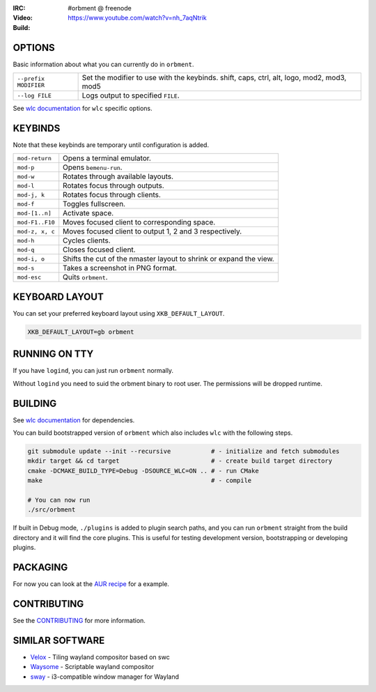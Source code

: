 .. |build| image:: http://build.cloudef.pw/build/orbment/master/linux%20x86_64/current/status.svg
.. _build: http://build.cloudef.pw/build/orbment/master/linux%20x86_64

.. image:: http://cloudef.pw/armpit/loliwm-gh.png
:IRC: #orbment @ freenode
:Video: https://www.youtube.com/watch?v=nh_7aqNtrik
:Build: |build|_

OPTIONS
-------

Basic information about what you can currently do in ``orbment``.

+-----------------------+------------------------------------------------+
| ``--prefix MODIFIER`` | Set the modifier to use with the keybinds.     |
|                       | shift, caps, ctrl, alt, logo, mod2, mod3, mod5 |
+-----------------------+------------------------------------------------+
| ``--log FILE``        | Logs output to specified ``FILE``.             |
+-----------------------+------------------------------------------------+

See `wlc documentation <https://github.com/Cloudef/wlc>`_ for ``wlc`` specific options.

KEYBINDS
--------

Note that these keybinds are temporary until configuration is added.

+-----------------+------------------------------------------------------+
| ``mod-return``  | Opens a terminal emulator.                           |
+-----------------+------------------------------------------------------+
| ``mod-p``       | Opens ``bemenu-run``.                                |
+-----------------+------------------------------------------------------+
| ``mod-w``       | Rotates through available layouts.                   |
+-----------------+------------------------------------------------------+
| ``mod-l``       | Rotates focus through outputs.                       |
+-----------------+------------------------------------------------------+
| ``mod-j, k``    | Rotates focus through clients.                       |
+-----------------+------------------------------------------------------+
| ``mod-f``       | Toggles fullscreen.                                  |
+-----------------+------------------------------------------------------+
| ``mod-[1..n]``  | Activate space.                                      |
+-----------------+------------------------------------------------------+
| ``mod-F1..F10`` | Moves focused client to corresponding space.         |
+-----------------+------------------------------------------------------+
| ``mod-z, x, c`` | Moves focused client to output 1, 2 and 3            |
|                 | respectively.                                        |
+-----------------+------------------------------------------------------+
| ``mod-h``       | Cycles clients.                                      |
+-----------------+------------------------------------------------------+
| ``mod-q``       | Closes focused client.                               |
+-----------------+------------------------------------------------------+
| ``mod-i, o``    | Shifts the cut of the nmaster layout to shrink or    |
|                 | expand the view.                                     |
+-----------------+------------------------------------------------------+
| ``mod-s``       | Takes a screenshot in PNG format.                    |
+-----------------+------------------------------------------------------+
| ``mod-esc``     | Quits ``orbment``.                                   |
+-----------------+------------------------------------------------------+

KEYBOARD LAYOUT
---------------

You can set your preferred keyboard layout using ``XKB_DEFAULT_LAYOUT``.

.. code:: sh

    XKB_DEFAULT_LAYOUT=gb orbment

RUNNING ON TTY
--------------

If you have ``logind``, you can just run ``orbment`` normally.

Without ``logind`` you need to suid the orbment binary to root user.
The permissions will be dropped runtime.

BUILDING
--------

See `wlc documentation <https://github.com/Cloudef/wlc>`_ for dependencies.

You can build bootstrapped version of ``orbment`` which also includes ``wlc`` with the following steps.

.. code:: sh

    git submodule update --init --recursive           # - initialize and fetch submodules
    mkdir target && cd target                         # - create build target directory
    cmake -DCMAKE_BUILD_TYPE=Debug -DSOURCE_WLC=ON .. # - run CMake
    make                                              # - compile

    # You can now run
    ./src/orbment

If built in Debug mode, ``./plugins`` is added to plugin search paths, and you can run ``orbment`` straight
from the build directory and it will find the core plugins. This is useful for testing development version,
bootstrapping or developing plugins.

PACKAGING
---------

For now you can look at the `AUR recipe <https://aur.archlinux.org/packages/orbment-git/>`_  for a example.

CONTRIBUTING
------------

See the `CONTRIBUTING <CONTRIBUTING.rst>`_ for more information.

SIMILAR SOFTWARE
----------------

- `Velox <https://github.com/michaelforney/velox>`_ - Tiling wayland compositor based on swc
- `Waysome <https://github.com/waysome/waysome>`_ - Scriptable wayland compositor
- `sway <https://github.com/SirCmpwn/sway>`_ - i3-compatible window manager for Wayland

